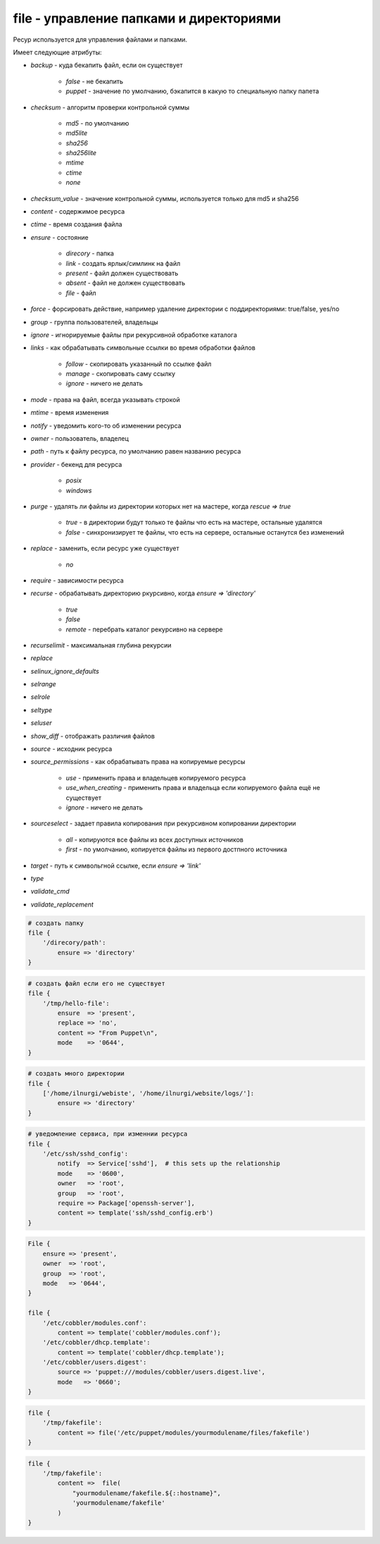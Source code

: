 file - управление папками и директориями
========================================

Ресур используется для управления файлами и папками.

Имеет следующие атрибуты:

* `backup` - куда бекапить файл, если он существует

    * `false` - не бекапить

    * `puppet` - значение по умолчанию, бэкапится в какую то специальную папку папета

* `checksum` - алгоритм проверки контрольной суммы

    * `md5` - по умолчанию

    * `md5lite`

    * `sha256`

    * `sha256lite`

    * `mtime`

    * `ctime`

    * `none`

* `checksum_value` - значение контрольной суммы, используется только для md5 и sha256

* `content` - содержимое ресурса

* `ctime` - время создания файла

* `ensure` - состояние

    * `direcory` - папка

    * `link` - создать ярлык/симлинк на файл

    * `present` - файл должен существовать

    * `absent` - файл не должен существовать

    * `file` - файл

* `force` - форсировать действие, например удаление директории с поддиректориями: true/false, yes/no

* `group` - группа пользователей, владельцы

* `ignore` - игнорируемые файлы при рекурсивной обработке каталога

* `links` - как обрабатывать символьные ссылки во время обработки файлов

    * `follow` - скопировать указанный по ссылке файл

    * `manage` - скопировать саму ссылку

    * `ignore` - ничего не делать

* `mode` - права на файл, всегда указывать строкой

* `mtime` - время изменения

* `notify` - уведомить кого-то об изменении ресурса

* `owner` - пользователь, владелец

* `path` - путь к файлу ресурса, по умолчанию равен названию ресурса

* `provider` - бекенд для ресурса

    * `posix`

    * `windows`

* `purge` - удалять ли файлы из директории которых нет на мастере, когда `rescue => true`

    * `true` - в директории будут только те файлы что есть на мастере, остальные удалятся

    * `false` - синхронизирует те файлы, что есть на сервере, остальные останутся без изменений

* `replace` - заменить, если ресурс уже существует

    * `no`

* `require` - зависимости ресурса

* `recurse` - обрабатывать директорию ркурсивно, когда `ensure => 'directory'`

    * `true`

    * `false`

    * `remote` - перебрать каталог рекурсивно на сервере

* `recurselimit` - максимальная глубина рекурсии

* `replace`

* `selinux_ignore_defaults`

* `selrange`

* `selrole`

* `seltype`

* `seluser`

* `show_diff` - отображать различия файлов

* `source` - исходник ресурса

* `source_permissions` - как обрабатывать права на копируемые ресурсы

    * `use` - применить права и владельцев копируемого ресурса

    * `use_when_creating` - применить права и владельца если копируемого файла ещё не существует

    * `ignore` - ничего не делать

* `sourceselect` - задает правила копирования при рекурсивном копировании директории

    * `all` - копируются все файлы из всех доступных источников

    * `first` - по умолчанию, копируется файлы из первого достпного источника

* `target` - путь к символьгной ссылке, если `ensure => 'link'`

* `type`

* `validate_cmd`

* `validate_replacement`


.. code-block:: puppet
    
    # создать папку
    file {
        '/direcory/path':
            ensure => 'directory'
    }


.. code-block:: puppet
    
    # создать файл если его не существует
    file { 
        '/tmp/hello-file':
            ensure  => 'present',
            replace => 'no',
            content => "From Puppet\n",
            mode    => '0644',
    }


.. code-block:: puppet
    
    # создать много директории
    file {
        ['/home/ilnurgi/webiste', '/home/ilnurgi/website/logs/']:
            ensure => 'directory'
    }


.. code-block:: puppet
    
    # уведомление сервиса, при изменнии ресурса
    file {
        '/etc/ssh/sshd_config':
            notify  => Service['sshd'],  # this sets up the relationship
            mode    => '0600',
            owner   => 'root',
            group   => 'root',
            require => Package['openssh-server'],
            content => template('ssh/sshd_config.erb')          
    }


.. code-block:: puppet

    File {
        ensure => 'present',
        owner  => 'root',
        group  => 'root',
        mode   => '0644',
    }

    file {
        '/etc/cobbler/modules.conf':
            content => template('cobbler/modules.conf');
        '/etc/cobbler/dhcp.template':
            content => template('cobbler/dhcp.template');
        '/etc/cobbler/users.digest':
            source => 'puppet:///modules/cobbler/users.digest.live',
            mode   => '0660';
    }


.. code-block:: puppet
    
    file { 
        '/tmp/fakefile':
            content => file('/etc/puppet/modules/yourmodulename/files/fakefile')
    }


.. code-block:: puppet
    
    file { 
        '/tmp/fakefile':
            content =>  file(
                "yourmodulename/fakefile.${::hostname}",
                'yourmodulename/fakefile'
            )
    }